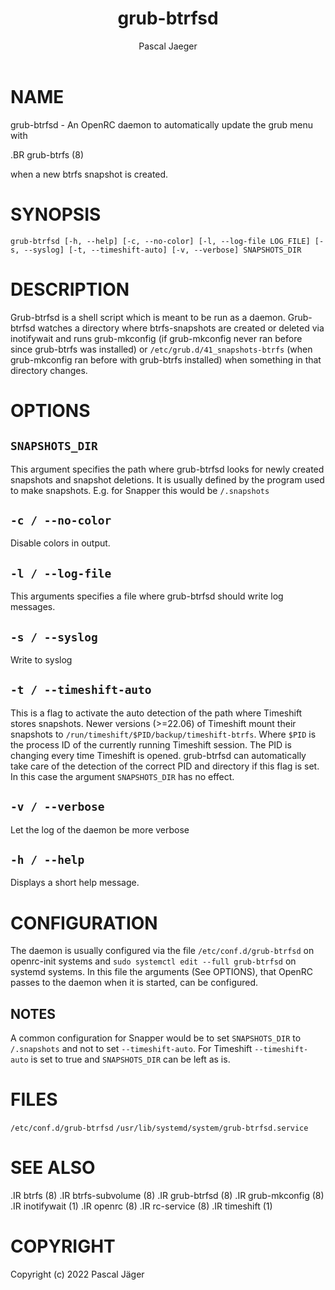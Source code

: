#+title: grub-btrfsd
#+author: Pascal Jaeger
#+man_class_option: :sectionid 8

* NAME
grub-btrfsd - An OpenRC daemon to automatically update the grub menu with
#+BEGIN_MAN
.BR grub-btrfs (8)
#+END_MAN
when a new btrfs snapshot is created.

* SYNOPSIS
~grub-btrfsd [-h, --help] [-c, --no-color] [-l, --log-file LOG_FILE] [-s, --syslog] [-t, --timeshift-auto] [-v, --verbose] SNAPSHOTS_DIR~

* DESCRIPTION
Grub-btrfsd is a shell script which is meant to be run as a daemon.
Grub-btrfsd watches a directory where btrfs-snapshots are created or deleted via inotifywait and runs grub-mkconfig (if grub-mkconfig never ran before since grub-btrfs was installed) or ~/etc/grub.d/41_snapshots-btrfs~ (when grub-mkconfig ran before with grub-btrfs installed) when something in that directory changes.

* OPTIONS
** ~SNAPSHOTS_DIR~
This argument specifies the path where grub-btrfsd looks for newly created snapshots and snapshot deletions. It is usually defined by the program used to make snapshots.
E.g. for Snapper this would be ~/.snapshots~

** ~-c / --no-color~
Disable colors in output.

** ~-l / --log-file~
This arguments specifies a file where grub-btrfsd should write log messages.

** ~-s / --syslog~
Write to syslog

** ~-t / --timeshift-auto~
This is a flag to activate the auto detection of the path where Timeshift stores snapshots. Newer versions (>=22.06) of Timeshift mount their snapshots to ~/run/timeshift/$PID/backup/timeshift-btrfs~. Where ~$PID~ is the process ID of the currently running Timeshift session. The PID is changing every time Timeshift is opened. grub-btrfsd can automatically take care of the detection of the correct PID and directory if this flag is set. In this case the argument ~SNAPSHOTS_DIR~ has no effect.

** ~-v / --verbose~
Let the log of the daemon be more verbose

** ~-h / --help~
Displays a short help message.



* CONFIGURATION
The daemon is usually configured via the file ~/etc/conf.d/grub-btrfsd~ on openrc-init systems and ~sudo systemctl edit --full grub-btrfsd~ on systemd systems. In this file the arguments (See OPTIONS), that OpenRC passes to the daemon when it is started, can be configured.

** NOTES
A common configuration for Snapper would be to set ~SNAPSHOTS_DIR~ to ~/.snapshots~ and not to set ~--timeshift-auto~.
For Timeshift ~--timeshift-auto~ is set to true and ~SNAPSHOTS_DIR~ can be left as is.

* FILES
~/etc/conf.d/grub-btrfsd~
~/usr/lib/systemd/system/grub-btrfsd.service~

* SEE ALSO
#+BEGIN_MAN
.IR btrfs (8)
.IR btrfs-subvolume (8)
.IR grub-btrfsd (8)
.IR grub-mkconfig (8)
.IR inotifywait (1)
.IR openrc (8)
.IR rc-service (8)
.IR timeshift (1)
#+END_MAN

* COPYRIGHT
Copyright (c) 2022 Pascal Jäger

